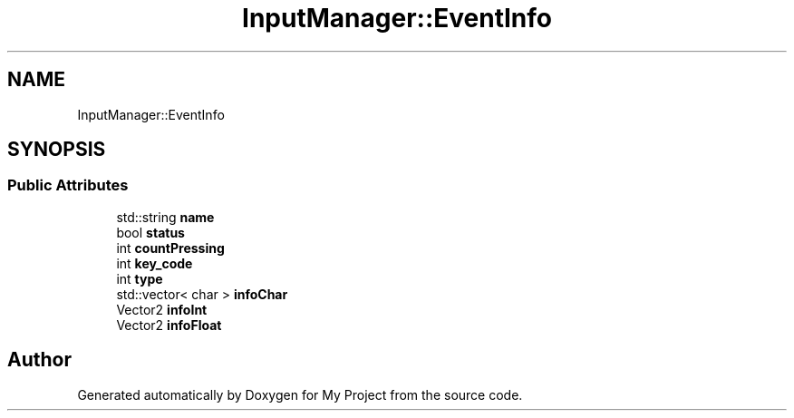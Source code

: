 .TH "InputManager::EventInfo" 3 "Mon Dec 18 2023" "My Project" \" -*- nroff -*-
.ad l
.nh
.SH NAME
InputManager::EventInfo
.SH SYNOPSIS
.br
.PP
.SS "Public Attributes"

.in +1c
.ti -1c
.RI "std::string \fBname\fP"
.br
.ti -1c
.RI "bool \fBstatus\fP"
.br
.ti -1c
.RI "int \fBcountPressing\fP"
.br
.ti -1c
.RI "int \fBkey_code\fP"
.br
.ti -1c
.RI "int \fBtype\fP"
.br
.ti -1c
.RI "std::vector< char > \fBinfoChar\fP"
.br
.ti -1c
.RI "Vector2 \fBinfoInt\fP"
.br
.ti -1c
.RI "Vector2 \fBinfoFloat\fP"
.br
.in -1c

.SH "Author"
.PP 
Generated automatically by Doxygen for My Project from the source code\&.
